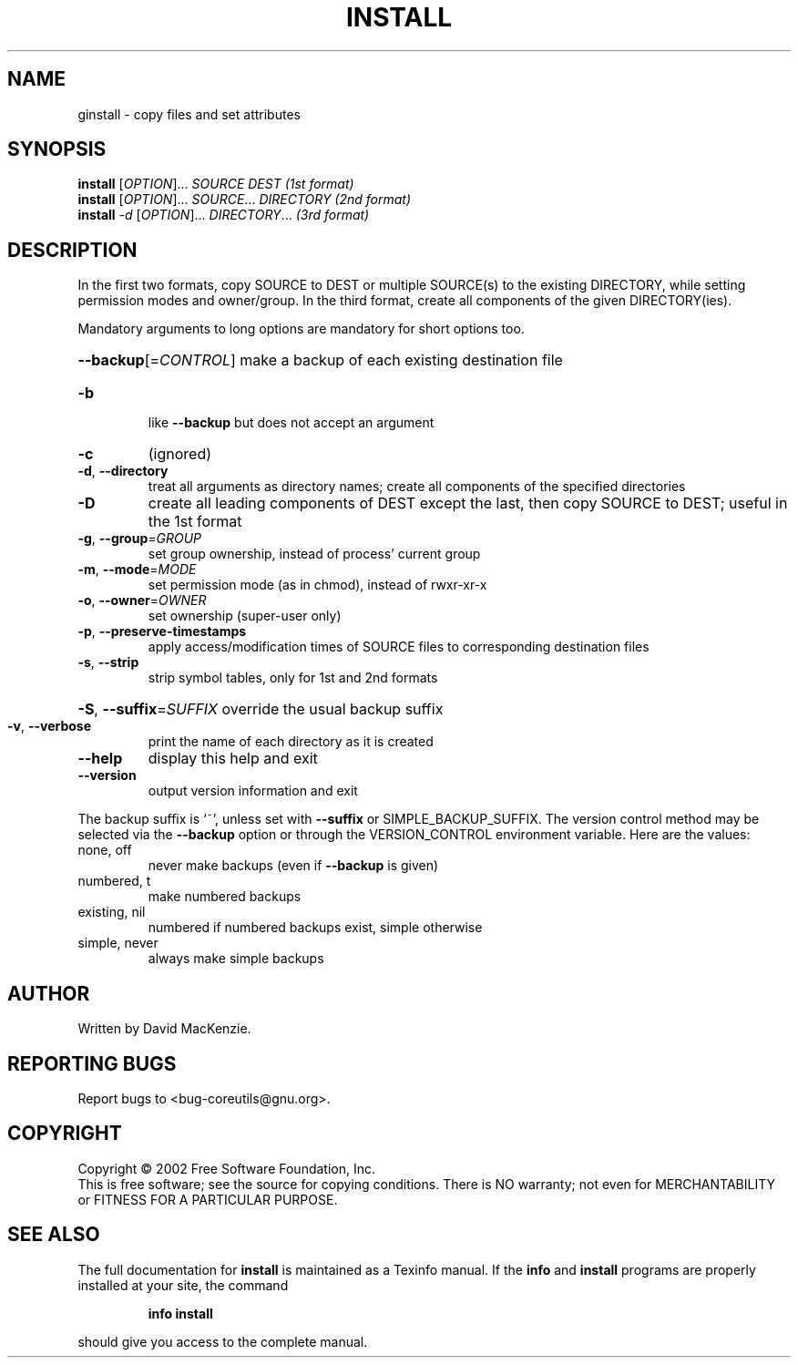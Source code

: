 .\" DO NOT MODIFY THIS FILE!  It was generated by help2man 1.28.
.TH INSTALL "1" "August 2002" "install (coreutils) 4.5.1" "User Commands"
.SH NAME
ginstall \- copy files and set attributes
.SH SYNOPSIS
.B install
[\fIOPTION\fR]... \fISOURCE DEST           (1st format)\fR
.br
.B install
[\fIOPTION\fR]... \fISOURCE\fR... \fIDIRECTORY   (2nd format)\fR
.br
.B install
\fI-d \fR[\fIOPTION\fR]... \fIDIRECTORY\fR...       \fI(3rd format)\fR
.SH DESCRIPTION
.\" Add any additional description here
.PP
In the first two formats, copy SOURCE to DEST or multiple SOURCE(s) to
the existing DIRECTORY, while setting permission modes and owner/group.
In the third format, create all components of the given DIRECTORY(ies).
.PP
Mandatory arguments to long options are mandatory for short options too.
.HP
\fB\-\-backup\fR[=\fICONTROL\fR] make a backup of each existing destination file
.TP
\fB\-b\fR
like \fB\-\-backup\fR but does not accept an argument
.TP
\fB\-c\fR
(ignored)
.TP
\fB\-d\fR, \fB\-\-directory\fR
treat all arguments as directory names; create all
components of the specified directories
.TP
\fB\-D\fR
create all leading components of DEST except the last,
then copy SOURCE to DEST;  useful in the 1st format
.TP
\fB\-g\fR, \fB\-\-group\fR=\fIGROUP\fR
set group ownership, instead of process' current group
.TP
\fB\-m\fR, \fB\-\-mode\fR=\fIMODE\fR
set permission mode (as in chmod), instead of rwxr-xr-x
.TP
\fB\-o\fR, \fB\-\-owner\fR=\fIOWNER\fR
set ownership (super-user only)
.TP
\fB\-p\fR, \fB\-\-preserve\-timestamps\fR
apply access/modification times of SOURCE files
to corresponding destination files
.TP
\fB\-s\fR, \fB\-\-strip\fR
strip symbol tables, only for 1st and 2nd formats
.HP
\fB\-S\fR, \fB\-\-suffix\fR=\fISUFFIX\fR override the usual backup suffix
.TP
\fB\-v\fR, \fB\-\-verbose\fR
print the name of each directory as it is created
.TP
\fB\-\-help\fR
display this help and exit
.TP
\fB\-\-version\fR
output version information and exit
.PP
The backup suffix is `~', unless set with \fB\-\-suffix\fR or SIMPLE_BACKUP_SUFFIX.
The version control method may be selected via the \fB\-\-backup\fR option or through
the VERSION_CONTROL environment variable.  Here are the values:
.TP
none, off
never make backups (even if \fB\-\-backup\fR is given)
.TP
numbered, t
make numbered backups
.TP
existing, nil
numbered if numbered backups exist, simple otherwise
.TP
simple, never
always make simple backups
.SH AUTHOR
Written by David MacKenzie.
.SH "REPORTING BUGS"
Report bugs to <bug-coreutils@gnu.org>.
.SH COPYRIGHT
Copyright \(co 2002 Free Software Foundation, Inc.
.br
This is free software; see the source for copying conditions.  There is NO
warranty; not even for MERCHANTABILITY or FITNESS FOR A PARTICULAR PURPOSE.
.SH "SEE ALSO"
The full documentation for
.B install
is maintained as a Texinfo manual.  If the
.B info
and
.B install
programs are properly installed at your site, the command
.IP
.B info install
.PP
should give you access to the complete manual.
